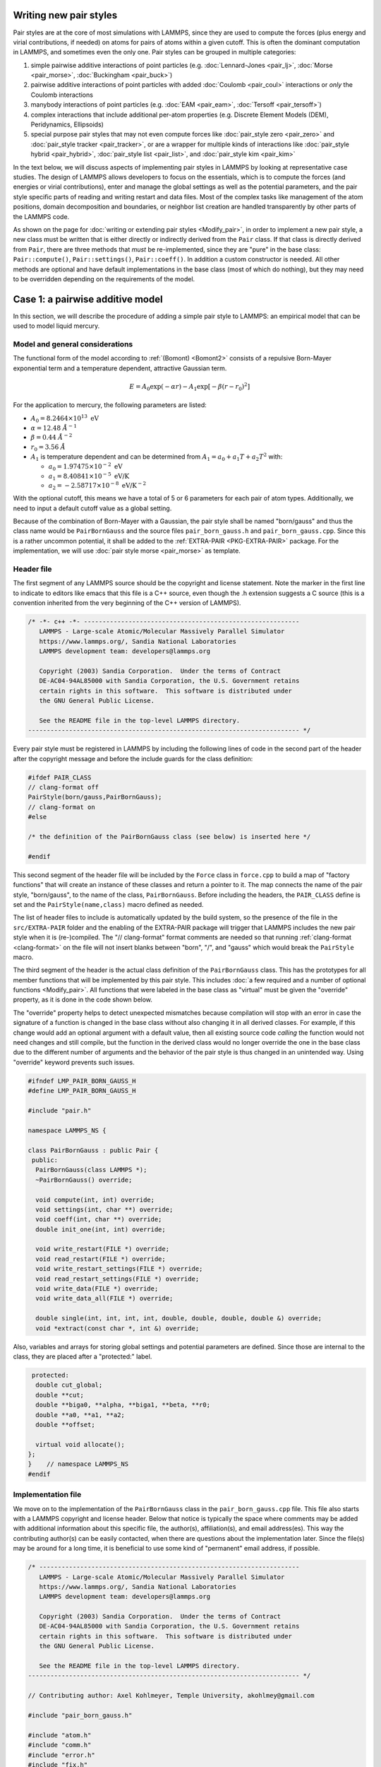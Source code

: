 Writing new pair styles
^^^^^^^^^^^^^^^^^^^^^^^

Pair styles are at the core of most simulations with LAMMPS, since they
are used to compute the forces (plus energy and virial contributions, if
needed) on atoms for pairs of atoms within a given cutoff.  This is
often the dominant computation in LAMMPS, and sometimes even the only
one.  Pair styles can be grouped in multiple categories:

#. simple pairwise additive interactions of point particles
   (e.g. :doc:`Lennard-Jones <pair_lj>`, :doc:`Morse <pair_morse>`,
   :doc:`Buckingham <pair_buck>`)
#. pairwise additive interactions of point particles with added
   :doc:`Coulomb <pair_coul>` interactions or *only* the Coulomb interactions
#. manybody interactions of point particles (e.g. :doc:`EAM <pair_eam>`,
   :doc:`Tersoff <pair_tersoff>`)
#. complex interactions that include additional per-atom properties
   (e.g. Discrete Element Models (DEM), Peridynamics, Ellipsoids)
#. special purpose pair styles that may not even compute forces like
   :doc:`pair_style zero <pair_zero>` and :doc:`pair_style tracker
   <pair_tracker>`, or are a wrapper for multiple kinds of interactions
   like :doc:`pair_style hybrid <pair_hybrid>`, :doc:`pair_style list <pair_list>`,
   and :doc:`pair_style kim <pair_kim>`

In the text below, we will discuss aspects of implementing pair styles
in LAMMPS by looking at representative case studies.  The design of
LAMMPS allows developers to focus on the essentials, which is to compute
the forces (and energies or virial contributions), enter and manage the
global settings as well as the potential parameters, and the pair style
specific parts of reading and writing restart and data files.  Most of
the complex tasks like management of the atom positions, domain
decomposition and boundaries, or neighbor list creation are handled
transparently by other parts of the LAMMPS code.

As shown on the page for :doc:`writing or extending pair styles
<Modify_pair>`, in order to implement a new pair style, a new class must
be written that is either directly or indirectly derived from the
``Pair`` class.  If that class is directly derived from ``Pair``, there
are three methods that *must* be re-implemented, since they are "pure"
in the base class: ``Pair::compute()``, ``Pair::settings()``,
``Pair::coeff()``.  In addition a custom constructor is needed.  All
other methods are optional and have default implementations in the base
class (most of which do nothing), but they may need to be overridden
depending on the requirements of the model.

Case 1: a pairwise additive model
^^^^^^^^^^^^^^^^^^^^^^^^^^^^^^^^^

In this section, we will describe the procedure of adding a simple pair
style to LAMMPS: an empirical model that can be used to model liquid
mercury.

Model and general considerations
""""""""""""""""""""""""""""""""

The functional form of the model according to :ref:`(Bomont) <Bomont2>`
consists of a repulsive Born-Mayer exponential term and a temperature
dependent, attractive Gaussian term.

.. math::

   E = A_0 \exp \left( -\alpha r \right) - A_1 \exp\left[ -\beta \left(r - r_0 \right)^2 \right]

For the application to mercury, the following parameters are listed:

- :math:`A_0 = 8.2464 \times 10^{13} \; \textrm{eV}`
- :math:`\alpha = 12.48 \; \AA^{-1}`
- :math:`\beta = 0.44 \; \AA^{-2}`
- :math:`r_0 = 3.56 \; \AA`
- :math:`A_1` is temperature dependent and can be determined from
  :math:`A_1 = a_0 + a_1 T + a_2 T^2` with:

  - :math:`a_0 = 1.97475 \times 10^{-2} \; \textrm{eV}`
  - :math:`a_1 = 8.40841 \times 10^{-5} \; \textrm{eV/K}`
  - :math:`a_2 = -2.58717 \times 10^{-8} \; \textrm{eV/K}^{-2}`

With the optional cutoff, this means we have a total of 5 or 6
parameters for each pair of atom types. Additionally, we need to input a
default cutoff value as a global setting.

Because of the combination of Born-Mayer with a Gaussian, the pair style
shall be named "born/gauss" and thus the class name would be
``PairBornGauss`` and the source files ``pair_born_gauss.h`` and
``pair_born_gauss.cpp``.  Since this is a rather uncommon potential, it
shall be added to the :ref:`EXTRA-PAIR <PKG-EXTRA-PAIR>` package.  For
the implementation, we will use :doc:`pair style morse <pair_morse>` as
template.

Header file
"""""""""""

The first segment of any LAMMPS source should be the copyright and
license statement.  Note the marker in the first line to indicate to
editors like emacs that this file is a C++ source, even though the .h
extension suggests a C source (this is a convention inherited from the
very beginning of the C++ version of LAMMPS).

.. code-block:: c++

   /* -*- c++ -*- ----------------------------------------------------------
      LAMMPS - Large-scale Atomic/Molecular Massively Parallel Simulator
      https://www.lammps.org/, Sandia National Laboratories
      LAMMPS development team: developers@lammps.org

      Copyright (2003) Sandia Corporation.  Under the terms of Contract
      DE-AC04-94AL85000 with Sandia Corporation, the U.S. Government retains
      certain rights in this software.  This software is distributed under
      the GNU General Public License.

      See the README file in the top-level LAMMPS directory.
   ------------------------------------------------------------------------- */

Every pair style must be registered in LAMMPS by including the following
lines of code in the second part of the header after the copyright
message and before the include guards for the class definition:

.. code-block:: c++

   #ifdef PAIR_CLASS
   // clang-format off
   PairStyle(born/gauss,PairBornGauss);
   // clang-format on
   #else

   /* the definition of the PairBornGauss class (see below) is inserted here */

   #endif

This second segment of the header file will be included by the ``Force``
class in ``force.cpp`` to build a map of "factory functions" that will
create an instance of these classes and return a pointer to it.  The map
connects the name of the pair style, "born/gauss", to the name of the
class, ``PairBornGauss``.  Before including the headers, the ``PAIR_CLASS``
define is set and the ``PairStyle(name,class)`` macro defined as needed.

The list of header files to include is automatically updated by the
build system, so the presence of the file in the ``src/EXTRA-PAIR``
folder and the enabling of the EXTRA-PAIR package will trigger that
LAMMPS includes the new pair style when it is (re-)compiled.  The "//
clang-format" format comments are needed so that running
:ref:`clang-format <clang-format>` on the file will not insert blanks
between "born", "/", and "gauss" which would break the ``PairStyle``
macro.

The third segment of the header is the actual class definition of the
``PairBornGauss`` class.  This has the prototypes for all member
functions that will be implemented by this pair style.  This includes
:doc:`a few required and a number of optional functions <Modify_pair>`.
All functions that were labeled in the base class as "virtual" must be
given the "override" property, as it is done in the code shown below.

The "override" property helps to detect unexpected mismatches because
compilation will stop with an error in case the signature of a function
is changed in the base class without also changing it in all derived
classes.  For example, if this change would add an optional argument
with a default value, then all existing source code *calling* the
function would not need changes and still compile, but the function in
the derived class would no longer override the one in the base class due
to the different number of arguments and the behavior of the pair style
is thus changed in an unintended way.  Using "override" keyword prevents
such issues.

.. code-block:: c++

   #ifndef LMP_PAIR_BORN_GAUSS_H
   #define LMP_PAIR_BORN_GAUSS_H

   #include "pair.h"

   namespace LAMMPS_NS {

   class PairBornGauss : public Pair {
    public:
     PairBornGauss(class LAMMPS *);
     ~PairBornGauss() override;

     void compute(int, int) override;
     void settings(int, char **) override;
     void coeff(int, char **) override;
     double init_one(int, int) override;

     void write_restart(FILE *) override;
     void read_restart(FILE *) override;
     void write_restart_settings(FILE *) override;
     void read_restart_settings(FILE *) override;
     void write_data(FILE *) override;
     void write_data_all(FILE *) override;

     double single(int, int, int, int, double, double, double, double &) override;
     void *extract(const char *, int &) override;

Also, variables and arrays for storing global settings and potential
parameters are defined.  Since those are internal to the class, they are
placed after a "protected:" label.

.. code-block:: c++

    protected:
     double cut_global;
     double **cut;
     double **biga0, **alpha, **biga1, **beta, **r0;
     double **a0, **a1, **a2;
     double **offset;

     virtual void allocate();
   };
   }    // namespace LAMMPS_NS
   #endif

Implementation file
"""""""""""""""""""

We move on to the implementation of the ``PairBornGauss`` class in the
``pair_born_gauss.cpp`` file.  This file also starts with a LAMMPS
copyright and license header.  Below that notice is typically the space
where comments may be added with additional information about this
specific file, the author(s), affiliation(s), and email address(es).
This way the contributing author(s) can be easily contacted, when
there are questions about the implementation later.  Since the file(s)
may be around for a long time, it is beneficial to use some kind of
"permanent" email address, if possible.

.. code-block:: c++

   /* ----------------------------------------------------------------------
      LAMMPS - Large-scale Atomic/Molecular Massively Parallel Simulator
      https://www.lammps.org/, Sandia National Laboratories
      LAMMPS development team: developers@lammps.org

      Copyright (2003) Sandia Corporation.  Under the terms of Contract
      DE-AC04-94AL85000 with Sandia Corporation, the U.S. Government retains
      certain rights in this software.  This software is distributed under
      the GNU General Public License.

      See the README file in the top-level LAMMPS directory.
   ------------------------------------------------------------------------- */

   // Contributing author: Axel Kohlmeyer, Temple University, akohlmey@gmail.com

   #include "pair_born_gauss.h"

   #include "atom.h"
   #include "comm.h"
   #include "error.h"
   #include "fix.h"
   #include "force.h"
   #include "memory.h"
   #include "neigh_list.h"

   #include <cmath>
   #include <cstring>

   using namespace LAMMPS_NS;

The second section of the implementation file has various include
statements.  The include file for the class header has to come first,
then a block of LAMMPS classes (sorted alphabetically) followed by a
block of system headers and others, if needed.  Note the standardized
C++ notation for headers of C-library functions (``cmath`` instead of
``math.h``).  The final statement of this segment imports the
``LAMMPS_NS::`` namespace globally for this file.  This way, all LAMMPS
specific functions and classes do not have to be prefixed with
``LAMMPS_NS::``.

Constructor and destructor (required)
"""""""""""""""""""""""""""""""""""""

The first two functions in the implementation source file are typically
the constructor and the destructor.

Pair styles are different from most classes in LAMMPS that define a
"style", as their constructor only uses the LAMMPS class instance
pointer as argument, but **not** the command line arguments of the
:doc:`pair_style command <pair_style>`.  Instead, those arguments are
processed in the ``Pair::settings()`` function (or rather the version in
the derived class).  The constructor is the place where global defaults
are set and specifically flags are set about which optional features of
a pair style are available.

.. code-block:: c++

   /* ---------------------------------------------------------------------- */

   PairBornGauss::PairBornGauss(LAMMPS *lmp) : Pair(lmp)
   {
     writedata = 1;
   }

The `writedata = 1;` statement indicates that the pair style is capable
of writing the current pair coefficient parameters to data files.  That
is, the class implements specific versions for ``Pair::data()`` and
``Pair::data_all()``.  Other statements that could be added here would
be `single_enable = 1;` or `respa_enable = 0;` to indicate that the
``Pair::single()`` function is present and the
``Pair::compute_(inner|middle|outer)`` are not, but those are also the
default settings and already set in the base class.

In the destructor, we need to delete all memory that was allocated by the
pair style, usually to hold force field parameters that were entered
with the :doc:`pair_coeff command <pair_coeff>`.  Most of those array
pointers will need to be declared in the derived class header, but some
(e.g. setflag, cutsq) are already declared in the base class.

.. code-block:: c++

   PairBornGauss::~PairBornGauss()
   {
     if (allocated) {
       memory->destroy(setflag);
       memory->destroy(cutsq);
       memory->destroy(cut);
       memory->destroy(biga0);
       memory->destroy(alpha);
       memory->destroy(biga1);
       memory->destroy(beta);
       memory->destroy(r0);
       memory->destroy(offset);
     }
   }


Settings and coefficients (required)
""""""""""""""""""""""""""""""""""""

To enter the global pair style settings and the pair style parameters,
the functions ``Pair::settings()`` and ``Pair::coeff()`` need to be
re-implemented.  The arguments to the ``settings()`` function are the
arguments given to the :doc:`pair_style command <pair_style>`.
Normally, those would already be processed as part of the constructor,
but moving this to a separate function allows to change global settings
like the default cutoff without having to reissue all pair_coeff
commands or re-read the ``Pair Coeffs`` sections from the data file.
In the ``settings()`` function, also the arrays for storing parameters,
to define cutoffs, track with pairs of parameters have been explicitly
set are allocated and, if needed, initialized.  In this case, the memory
allocation and initialization is moved to a function ``allocate()``.

.. code-block:: c++

   /* ----------------------------------------------------------------------
      allocate all arrays
   ------------------------------------------------------------------------- */

   void PairBornGauss::allocate()
   {
     allocated = 1;
     int np1 = atom->ntypes + 1;

     memory->create(setflag, np1, np1, "pair:setflag");
     for (int i = 1; i < np1; i++)
       for (int j = i; j < np1; j++) setflag[i][j] = 0;

     memory->create(cutsq, np1, np1, "pair:cutsq");
     memory->create(cut, np1, np1, "pair:cut");
     memory->create(biga0, np1, np1, "pair:biga0");
     memory->create(alpha, np1, np1, "pair:alpha");
     memory->create(biga1, np1, np1, "pair:biga1");
     memory->create(beta, np1, np1, "pair:beta");
     memory->create(r0, np1, np1, "pair:r0");
     memory->create(offset, np1, np1, "pair:offset");
   }

   /* ----------------------------------------------------------------------
      global settings
   ------------------------------------------------------------------------- */

   void PairBornGauss::settings(int narg, char **arg)
   {
     if (narg != 1) error->all(FLERR, "Pair style bond/gauss must have exactly one argument");
     cut_global = utils::numeric(FLERR, arg[0], false, lmp);

     // reset per-type pair cutoffs that have been explicitly set previously

     if (allocated) {
       for (int i = 1; i <= atom->ntypes; i++)
         for (int j = i; j <= atom->ntypes; j++)
           if (setflag[i][j]) cut[i][j] = cut_global;
     }
   }

The arguments to the ``coeff()`` function are the arguments to the
:doc:`pair_coeff command <pair_coeff>`.  The function is also called
when processing the ``Pair Coeffs`` or ``PairIJ Coeffs`` sections of
data files.  In the case of the ``Pair Coeffs`` section there is only
one atom type per line and thus the first argument is duplicated.  Since
the atom type arguments of the :doc:`pair_coeff command <pair_coeff>`
may be a range (e.g. \*\ 3 for atom types 1, 2, and 3), the
corresponding arguments are passed to the :cpp:func:`utils::bounds()
<LAMMPS_NS::utils::bounds>` function which will then return the low
and high end of the range.  Note that the ``setflag`` array is set to 1
for all pairs of atom types processed by this call.  This information is
later used in the ``init_one()`` function to determine if any coefficients
are missing and, if supported by the potential, generate those missing
coefficients from the selected mixing rule.

.. code-block:: c++

   /* ----------------------------------------------------------------------
      set coeffs for one or more type pairs
   ------------------------------------------------------------------------- */

   void PairBornGauss::coeff(int narg, char **arg)
   {
     if (narg < 7 || narg > 8) error->all(FLERR, "Incorrect args for pair coefficients");
     if (!allocated) allocate();

     int ilo, ihi, jlo, jhi;
     utils::bounds(FLERR, arg[0], 1, atom->ntypes, ilo, ihi, error);
     utils::bounds(FLERR, arg[1], 1, atom->ntypes, jlo, jhi, error);

     double biga0_one = utils::numeric(FLERR, arg[2], false, lmp);
     double alpha_one = utils::numeric(FLERR, arg[3], false, lmp);
     double biga1_one = utils::numeric(FLERR, arg[4], false, lmp);
     double beta_one = utils::numeric(FLERR, arg[5], false, lmp);
     double r0_one = utils::numeric(FLERR, arg[6], false, lmp);
     double cut_one = cut_global;
     if (narg == 10) cut_one = utils::numeric(FLERR, arg[7], false, lmp);

     int count = 0;
     for (int i = ilo; i <= ihi; i++) {
       for (int j = MAX(jlo, i); j <= jhi; j++) {
         biga0[i][j] = biga0_one;
         alpha[i][j] = alpha_one;
         biga1[i][j] = biga1_one;
         beta[i][j] = beta_one;
         r0[i][j] = r0_one;
         cut[i][j] = cut_one;
         setflag[i][j] = 1;
         count++;
       }
     }

     if (count == 0) error->all(FLERR, "Incorrect args for pair coefficients");
   }

Initialization
""""""""""""""

The ``init_one()`` function is called during the :doc:`"init" phase
<Developer_flow>` of a simulation.  This is where potential parameters
are checked for completeness, derived parameters computed (e.g. the
"offset" of the potential energy at the cutoff distance for use with the
:doc:`pair_modify shift yes <pair_modify>` command).  If a pair style
supports generating "mixed" parameters (i.e. where both atoms of a pair
have a different atom type) using a "mixing rule" from the parameters of
the type with itself, this is the place to compute and store those mixed
values.  The *born/gauss* pair style does not support mixing, so we only
check for completeness.  Another purpose of the ``init_one()`` function
is to symmetrize the potential parameter arrays.  The return value of
the function is the cutoff for the given pair of atom types.  This
information is used by the neighbor list code to determine the largest
cutoff and then build the neighbor lists accordingly.

.. code-block:: c++

   /* ----------------------------------------------------------------------
      init for one type pair i,j and corresponding j,i
   ------------------------------------------------------------------------- */

   double PairBornGauss::init_one(int i, int j)
   {
     if (setflag[i][j] == 0) error->all(FLERR, "All pair coeffs are not set");

     if (offset_flag) {
       double dr = cut[i][j] - r0[i][j];
       offset[i][j] =
           biga0[i][j] * exp(-alpha[i][j] * cut[i][j]) - biga1[i][j] * exp(-beta[i][j] * dr * dr);
     } else
       offset[i][j] = 0.0;

     biga0[j][i] = biga0[i][j];
     alpha[j][i] = alpha[i][j];
     biga1[j][i] = biga1[i][j];
     beta[j][i] = beta[i][j];
     r0[j][i] = r0[i][j];
     offset[j][i] = offset[i][j];

     return cut[i][j];
   }


Computing forces from the neighbor list (required)
""""""""""""""""""""""""""""""""""""""""""""""""""

The ``compute()`` function is the "workhorse" of a pair style.  This is where
we have the nested loops all pairs of particles from the neighbor list to
compute forces and - if needed - energy and virial.

The first part is to define some variables for later use and store cached
copies of data or pointers we need to access frequently.  Also, this is
a good place to call `Pair::ev_init()`, which initializes several flags
derived from the `eflag` and `vflag` parameters signaling whether energy
and virial need to be tallied and whether only globally or also per-atom.

.. code-block:: c++

   /* ---------------------------------------------------------------------- */

   void PairBornGauss::compute(int eflag, int vflag)
   {
     int i, j, ii, jj, inum, jnum, itype, jtype;
     double xtmp, ytmp, ztmp, delx, dely, delz, evdwl, fpair;
     double rsq, r, dr, aexp, bexp, factor_lj;
     int *ilist, *jlist, *numneigh, **firstneigh;

     evdwl = 0.0;
     ev_init(eflag, vflag);

     double **x = atom->x;
     double **f = atom->f;
     int *type = atom->type;
     int nlocal = atom->nlocal;
     double *special_lj = force->special_lj;
     int newton_pair = force->newton_pair;

     inum = list->inum;
     ilist = list->ilist;
     numneigh = list->numneigh;
     firstneigh = list->firstneigh;

The outer loop (index *i*) is over local atoms of our sub-domain.
Typically, the value of `inum` (the number of neighbor lists) is the
same as the number of local atoms (= atoms *owned* but this sub-domain).
But in case the pair style is used as a sub-style of a :doc:`hybrid pair
style <pair_hybrid>` or neighbor list entries are removed with
:doc:`neigh_modify <neigh_modify>` this number may be smaller. The array
`list->ilist` has the (local) indices of the atoms for which neighbor
lists have been created. Then `list->numneigh` is an `inum` sized array
with the number of entries of each list of neighbors and
`list->firstneigh` is a list of pointers to those lists.

For efficiency reasons, cached copies of some properties of the outer
loop atoms are initialized.
     
.. code-block:: c++

     // loop over neighbors of my atoms

     for (ii = 0; ii < inum; ii++) {
       i = ilist[ii];
       xtmp = x[i][0];
       ytmp = x[i][1];
       ztmp = x[i][2];
       itype = type[i];
       jlist = firstneigh[i];
       jnum = numneigh[i];

The inner loop (index (*j*) processes the neighbor lists.  The neighbor
list code encodes in the upper bits (typically the upper 2 bit) whether
a pair is a 1-2, 1-3, or 1-4 :doc:`"special" neighbor <special_bonds>`
and we store the corresponding scaling factor in `factor_lj`.  The ``sbmask()``
inline function extracts those bits and converts them into a number from
0 to 3.  The `force->special_lj` array contains the scaling factors for
non-Coulomb interactions between such pairs.  Due to adding the extra bits,
the value of *j* would be out of range for the position arrays, so we apply
the NEIGHMASK constant to mask them out.  This step *must* be done even if
a pair style does not use special bond scaling.  Otherwise there will be
a segmentation fault for any system containing bonds.

With the corrected *j* index it is now possible to compute the distance of
the pair.  For efficiency reasons, the square root is only taken *after*
the check for the cutoff (which has been stored as squared cutoff by the
``Pair`` base class).  For some pair styles, like the 12-6 Lennard-Jones
potential, computing the square root can be avoided entirely.

.. code-block:: c++

       for (jj = 0; jj < jnum; jj++) {
         j = jlist[jj];
         factor_lj = special_lj[sbmask(j)];
         j &= NEIGHMASK;

         delx = xtmp - x[j][0];
         dely = ytmp - x[j][1];
         delz = ztmp - x[j][2];
         rsq = delx * delx + dely * dely + delz * delz;
         jtype = type[j];

This block is the actual application of the model potential to compute
the force.  Note, that *fpair* is actually the force divided by the
distance, as this simplifies the projection of the x-, y-, and
z-components of the force vector by simply multiplying with the
respective distances in those directions.
         
.. code-block:: c++

         if (rsq < cutsq[itype][jtype]) {
           r = sqrt(rsq);
           dr = r - r0[itype][jtype];
           aexp = biga0[itype][jtype] * exp(-alpha[itype][jtype] * r);
           bexp = biga1[itype][jtype] * exp(-beta[itype][jtype] * dr * dr);
           fpair = alpha[itype][jtype] * aexp;
           fpair -= 2.0 * beta[itype][jtype] * dr * bexp;
           fpair *= factor_lj / r;

In this block the force is added to the per-atom force arrays.  This
pair style uses a "half" neighbor list (each pair is listed only once)
so we take advantage of the fact that :math:` \vec{F}_{ij} =
-\vec{F}_{ji}`, i.e.  apply Newton's third law.  The force is *always*
stored when the atom is a "local" atom. Index *i* atoms are always "local"
(i.e. *i* < nlocal); index *j* atoms may be "ghost" atoms (*j* >= nlocal).

Depending on the settings used with the :doc:`newton command <newton>`
those pairs are are only listed once globally (newton_pair == 1), then
forces must be stored even with ghost atoms and then - after all forces
are computed - a "reverse communication" is performed to add those ghost
forces to their corresponding local atoms.  If the setting is disabled,
then the extra communication is skipped, since pairs straddling
sub-domain boundaries are listed twice, that is where one of the two
atoms is a "local" atom.

.. code-block:: c++

           f[i][0] += delx * fpair;
           f[i][1] += dely * fpair;
           f[i][2] += delz * fpair;
           if (newton_pair || j < nlocal) {
             f[j][0] -= delx * fpair;
             f[j][1] -= dely * fpair;
             f[j][2] -= delz * fpair;
           }

For typical MD simulations, the potential energy is merely a diagnostic
and only output infrequently.  Similarly, the pressure may only be computed
for infrequent diagnostic output.  For all timesteps where this information
is not needed either `eflag` or `evflag` are zero and the computation skipped.

The ``ev_tally()`` tallies global or per-atom energy and virial.
           
.. code-block:: c++

           if (eflag) evdwl = factor_lj * (aexp - bexp - offset[itype][jtype]);
           if (evflag) ev_tally(i, j, nlocal, newton_pair, evdwl, 0.0, fpair, delx, dely, delz);
         }
       }
     }

If only the global virial is needed, then calls to ``ev_tally()`` can be
avoided and the global virial can be computed more efficiently using
total per-atom force vector and its position vector.
:math:`\vec{F}\cdot\vec{r}`.  This has to be done *before* the reverse
communication to collect data from ghost atom, since the position has to
be the position used to compute the force, i.e. *not* the "local"
position if that ghost atom is a periodic copy.
     
.. code-block:: c++

     if (vflag_fdotr) virial_fdotr_compute();
   }


Computing force and energy for a single pair
""""""""""""""""""""""""""""""""""""""""""""

Certain features in LAMMPS utilize computing interactions between
individual pairs of atoms only and the (optional) ``single()`` function
is needed to support those features (e.g. for tabulation of force and
energy with :doc:`pair_write <pair_write>`).  This is a repetition of
the force kernel in the ``compute()`` function, but without the loop
over the neighbor list.  By construction, this is also less efficient.
The energy is returned as the return value of the function and the force
as the `fforce` reference.  Note, that this is - same as *fpair* in he
``compute()`` function - the magnitude of the force along the vector
between the two atoms *divided* by the distance.


.. code-block:: c++

   /* ---------------------------------------------------------------------- */

   double PairBornGauss::single(int /*i*/, int /*j*/, int itype, int jtype, double rsq,
                                double /*factor_coul*/, double factor_lj, double &fforce)
   {
     double r, dr, aexp, bexp;

     r = sqrt(rsq);
     dr = r - r0[itype][jtype];
     aexp = biga0[itype][jtype] * exp(-alpha[itype][jtype] * r);
     bexp = biga1[itype][jtype] * exp(-beta[itype][jtype] * dr * dr);

     fforce = factor_lj * (alpha[itype][jtype] * aexp - 2.0 * dr * beta[itype][jtype] * bexp) / r;
     return factor_lj * (aexp - bexp - offset[itype][jtype]);
   }


Reading and writing of restart files
""""""""""""""""""""""""""""""""""""

.. code-block:: c++

   /* ----------------------------------------------------------------------
      proc 0 writes to restart file
   ------------------------------------------------------------------------- */

   void PairBornGauss::write_restart(FILE *fp)
   {
     write_restart_settings(fp);

     int i, j;
     for (i = 1; i <= atom->ntypes; i++) {
       for (j = i; j <= atom->ntypes; j++) {
         fwrite(&setflag[i][j], sizeof(int), 1, fp);
         if (setflag[i][j]) {
           fwrite(&biga0[i][j], sizeof(double), 1, fp);
           fwrite(&alpha[i][j], sizeof(double), 1, fp);
           fwrite(&biga1[i][j], sizeof(double), 1, fp);
           fwrite(&beta[i][j], sizeof(double), 1, fp);
           fwrite(&r0[i][j], sizeof(double), 1, fp);
           fwrite(&cut[i][j], sizeof(double), 1, fp);
         }
       }
     }
   }

.. code-block:: c++

   /* ----------------------------------------------------------------------
      proc 0 reads from restart file, bcasts
   ------------------------------------------------------------------------- */

   void PairBornGauss::read_restart(FILE *fp)
   {
     read_restart_settings(fp);

     allocate();

     int i, j;
     int me = comm->me;
     for (i = 1; i <= atom->ntypes; i++) {
       for (j = i; j <= atom->ntypes; j++) {
         if (me == 0) utils::sfread(FLERR, &setflag[i][j], sizeof(int), 1, fp, nullptr, error);
         MPI_Bcast(&setflag[i][j], 1, MPI_INT, 0, world);
         if (setflag[i][j]) {
           if (me == 0) {
             utils::sfread(FLERR, &biga0[i][j], sizeof(double), 1, fp, nullptr, error);
             utils::sfread(FLERR, &alpha[i][j], sizeof(double), 1, fp, nullptr, error);
             utils::sfread(FLERR, &biga1[i][j], sizeof(double), 1, fp, nullptr, error);
             utils::sfread(FLERR, &beta[i][j], sizeof(double), 1, fp, nullptr, error);
             utils::sfread(FLERR, &r0[i][j], sizeof(double), 1, fp, nullptr, error);
             utils::sfread(FLERR, &cut[i][j], sizeof(double), 1, fp, nullptr, error);
           }
           MPI_Bcast(&biga0[i][j], 1, MPI_DOUBLE, 0, world);
           MPI_Bcast(&alpha[i][j], 1, MPI_DOUBLE, 0, world);
           MPI_Bcast(&biga1[i][j], 1, MPI_DOUBLE, 0, world);
           MPI_Bcast(&beta[i][j], 1, MPI_DOUBLE, 0, world);
           MPI_Bcast(&r0[i][j], 1, MPI_DOUBLE, 0, world);
           MPI_Bcast(&cut[i][j], 1, MPI_DOUBLE, 0, world);
         }
       }
     }
   }

.. code-block:: c++

   /* ----------------------------------------------------------------------
      proc 0 writes to restart file
   ------------------------------------------------------------------------- */

   void PairBornGauss::write_restart_settings(FILE *fp)
   {
     fwrite(&cut_global, sizeof(double), 1, fp);
     fwrite(&offset_flag, sizeof(int), 1, fp);
     fwrite(&mix_flag, sizeof(int), 1, fp);
   }

.. code-block:: c++

   /* ----------------------------------------------------------------------
      proc 0 reads from restart file, bcasts
   ------------------------------------------------------------------------- */

   void PairBornGauss::read_restart_settings(FILE *fp)
   {
     if (comm->me == 0) {
       utils::sfread(FLERR, &cut_global, sizeof(double), 1, fp, nullptr, error);
       utils::sfread(FLERR, &offset_flag, sizeof(int), 1, fp, nullptr, error);
       utils::sfread(FLERR, &mix_flag, sizeof(int), 1, fp, nullptr, error);
     }
     MPI_Bcast(&cut_global, 1, MPI_DOUBLE, 0, world);
     MPI_Bcast(&offset_flag, 1, MPI_INT, 0, world);
     MPI_Bcast(&mix_flag, 1, MPI_INT, 0, world);
   }

Writing coefficients to data files
""""""""""""""""""""""""""""""""""

.. code-block:: c++

   /* ----------------------------------------------------------------------
      proc 0 writes to data file
   ------------------------------------------------------------------------- */

   void PairBornGauss::write_data(FILE *fp)
   {
     for (int i = 1; i <= atom->ntypes; i++)
       fprintf(fp, "%d %g %g %g %g %g\n", i, biga0[i][i], alpha[i][i], biga1[i][i], beta[i][i],
               r0[i][i]);
   }

.. code-block:: c++

   /* ----------------------------------------------------------------------
      proc 0 writes all pairs to data file
   ------------------------------------------------------------------------- */

   void PairBornGauss::write_data_all(FILE *fp)
   {
     for (int i = 1; i <= atom->ntypes; i++)
       for (int j = i; j <= atom->ntypes; j++)
         fprintf(fp, "%d %d %g %g %g %g %g %g\n", i, j, biga0[i][j], alpha[i][j], biga1[i][j],
                 beta[i][j], r0[i][j], cut[i][j]);
   }


Give access to internal data
""""""""""""""""""""""""""""

.. code-block:: c++

   /* ---------------------------------------------------------------------- */

   void *PairBornGauss::extract(const char *str, int &dim)
   {
     dim = 2;
     if (strcmp(str, "biga0") == 0) return (void *) biga0;
     if (strcmp(str, "biga1") == 0) return (void *) biga1;
     if (strcmp(str, "r0") == 0) return (void *) r0;
     return nullptr;
   }

Case 2: a many-body potential
^^^^^^^^^^^^^^^^^^^^^^^^^^^^^

Since there is a detailed description of the purpose and general layout
of a pair style in the previous case, we will focus on where the
implementation of a typical many-body potential *differs* from a
pair-wise additive potential.  We will use the implementation of the
Stillinger-Weber potential as :doc:`pair_style sw <pair_sw>` as an
example.

TBA

Case 3: a potential requiring communication
^^^^^^^^^^^^^^^^^^^^^^^^^^^^^^^^^^^^^^^^^^^

For some models, the interactions between atoms depends on properties of
their environment which have to be computed *before* the the forces can
be computed.  Since LAMMPS is designed to run in parallel using a
:doc:`domain decomposition strategy <Developer_par_part>`, not all
information of the atoms may be directly available and thus
communication steps may be need to collect data from ghost atoms of
neighboring subdomains or send data to ghost atoms for application
during the pairwise computation.  For this we will look at how the
embedding term of the :doc:`embedded atom potential EAM <pair_eam>` is
implemented in LAMMPS.

TBA

--------------

.. _Bomont2:

**(Bomont)** Bomont, Bretonnet, J. Chem. Phys. 124, 054504 (2006)
